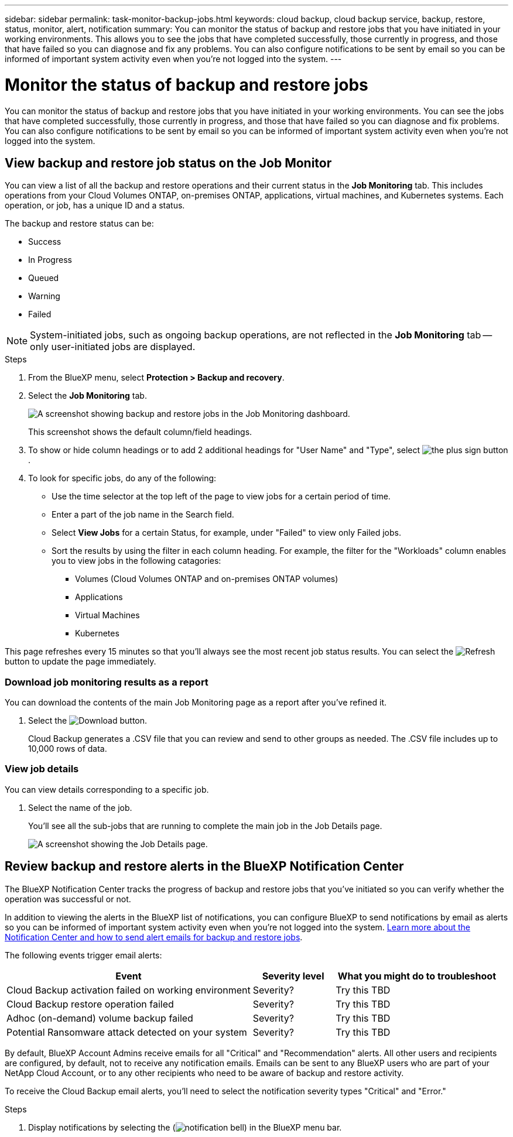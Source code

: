 ---
sidebar: sidebar
permalink: task-monitor-backup-jobs.html
keywords: cloud backup, cloud backup service, backup, restore, status, monitor, alert, notification
summary: You can monitor the status of backup and restore jobs that you have initiated in your working environments. This allows you to see the jobs that have completed successfully, those currently in progress, and those that have failed so you can diagnose and fix any problems. You can also configure notifications to be sent by email so you can be informed of important system activity even when you're not logged into the system.
---

= Monitor the status of backup and restore jobs
:hardbreaks:
:nofooter:
:icons: font
:linkattrs:
:imagesdir: ./media/

[.lead]
You can monitor the status of backup and restore jobs that you have initiated in your working environments. You can see the jobs that have completed successfully, those currently in progress, and those that have failed so you can diagnose and fix problems. You can also configure notifications to be sent by email so you can be informed of important system activity even when you're not logged into the system.

== View backup and restore job status on the Job Monitor

You can view a list of all the backup and restore operations and their current status in the *Job Monitoring* tab. This includes operations from your Cloud Volumes ONTAP, on-premises ONTAP, applications, virtual machines, and Kubernetes systems. Each operation, or job, has a unique ID and a status. 

The backup and restore status can be:

* Success
* In Progress
* Queued
* Warning
* Failed

NOTE: System-initiated jobs, such as ongoing backup operations, are not reflected in the *Job Monitoring* tab -- only user-initiated jobs are displayed.

.Steps

. From the BlueXP menu, select *Protection > Backup and recovery*.

. Select the *Job Monitoring* tab.
+
image:screenshot_backup_job_monitor.png[A screenshot showing backup and restore jobs in the Job Monitoring dashboard.]

+
This screenshot shows the default column/field headings. 

. To show or hide column headings or to add 2 additional headings for "User Name" and "Type", select image:button_plus_sign_round.png[the plus sign button].

. To look for specific jobs, do any of the following:
+
* Use the time selector at the top left of the page to view jobs for a certain period of time.
* Enter a part of the job name in the Search field.
* Select *View Jobs* for a certain Status, for example, under "Failed" to view only Failed jobs.
* Sort the results by using the filter in each column heading. For example, the filter for the "Workloads" column enables you to view jobs in the following catagories:
** Volumes (Cloud Volumes ONTAP and on-premises ONTAP volumes)
** Applications
** Virtual Machines
** Kubernetes

This page refreshes every 15 minutes so that you'll always see the most recent job status results. You can select the image:button_refresh.png[Refresh] button to update the page immediately.

=== Download job monitoring results as a report

You can download the contents of the main Job Monitoring page as a report after you've refined it. 

. Select the image:button_download.png[Download] button. 
+
Cloud Backup generates a .CSV file that you can review and send to other groups as needed. The .CSV file includes up to 10,000 rows of data.

=== View job details

You can view details corresponding to a specific job.

. Select the name of the job. 
+
You'll see all the sub-jobs that are running to complete the main job in the Job Details page.

+
image:screenshot_backup_job_monitor_details.png[A screenshot showing the Job Details page.]

== Review backup and restore alerts in the BlueXP Notification Center

The BlueXP Notification Center tracks the progress of backup and restore jobs that you've initiated so you can verify whether the operation was successful or not. 

In addition to viewing the alerts in the BlueXP list of notifications, you can configure BlueXP to send notifications by email as alerts so you can be informed of important system activity even when you're not logged into the system. https://docs.netapp.com/us-en/cloud-manager-setup-admin/task-monitor-cm-operations.html[Learn more about the Notification Center and how to send alert emails for backup and restore jobs^].

The following events trigger email alerts:

//* Cloud Backup activation failed on working environment
//* Cloud Backup restore operation failed
//* Adhoc (on-demand) volume backup failed
//* Potential Ransomware attack detected on your system

[cols=3*,options="header",cols="3a,1d,2a"]
|===
| Event
| Severity level
| What you might do to troubleshoot
| Cloud Backup activation failed on working environment | Severity? | Try this TBD
| Cloud Backup restore operation failed | Severity?| Try this TBD
| Adhoc (on-demand) volume backup failed | Severity? | Try this TBD
| Potential Ransomware attack detected on your system | Severity? | Try this TBD

|===

By default, BlueXP Account Admins receive emails for all "Critical" and "Recommendation" alerts. All other users and recipients are configured, by default, not to receive any notification emails. Emails can be sent to any BlueXP users who are part of your NetApp Cloud Account, or to any other recipients who need to be aware of backup and restore activity. 

To receive the Cloud Backup email alerts, you'll need to select the notification severity types "Critical" and "Error." 

.Steps 

. Display notifications by selecting the (image:icon_bell.png[notification bell]) in the BlueXP menu bar. 





